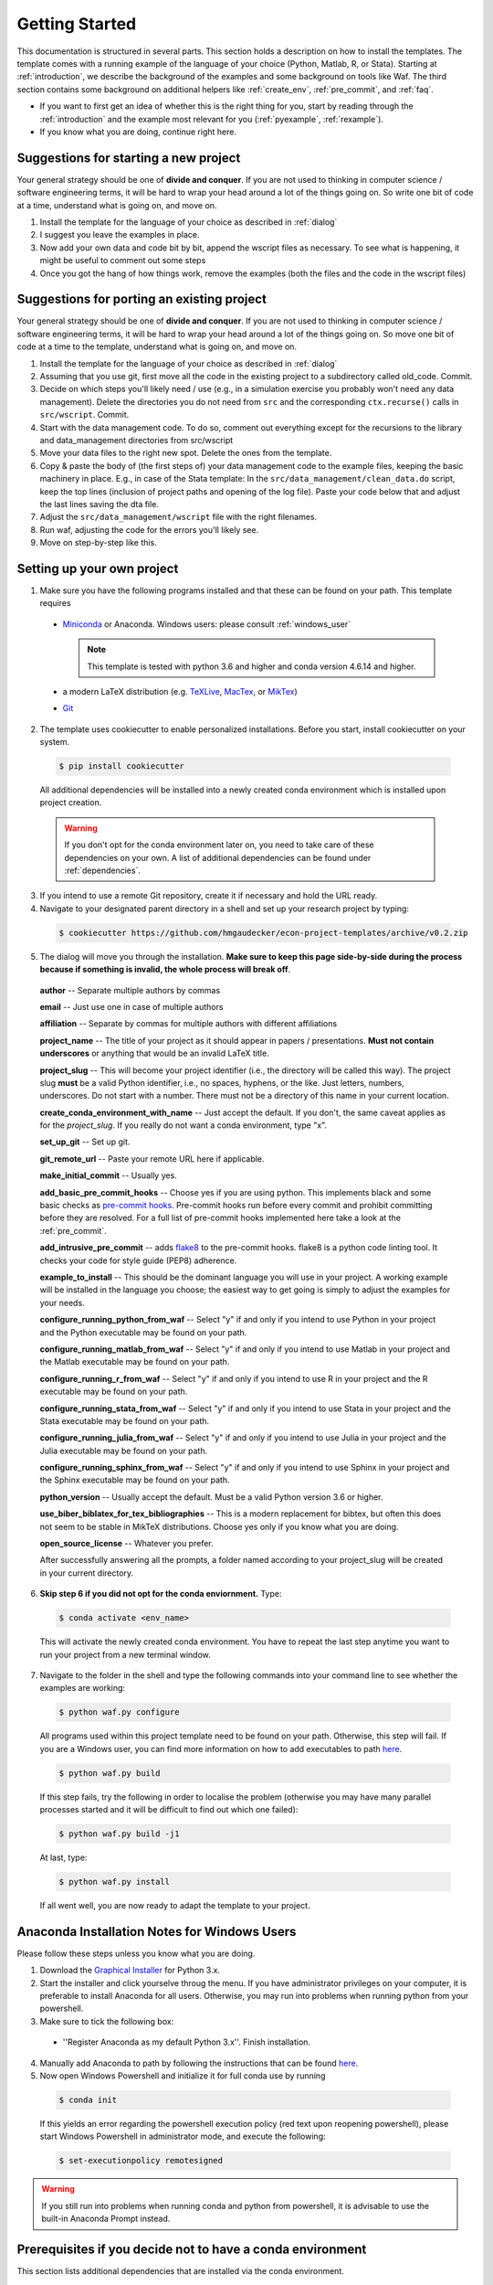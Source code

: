 .. _getting_started:

***************
Getting Started
***************

This documentation is structured in several parts. This section holds a description on how to install the templates. The template comes with a running example of the language of your choice (Python, Matlab, R, or Stata). Starting at :ref:`introduction`, we describe the background of the examples and some background on tools like Waf. The third section contains some background on additional helpers like :ref:`create_env`, :ref:`pre_commit`, and :ref:`faq`.

* If you want to first get an idea of whether this is the right thing for you, start by reading through the :ref:`introduction` and the example most relevant for you (:ref:`pyexample`, :ref:`rexample`).
* If you know what you are doing, continue right here.

Suggestions for starting a new project
======================================

Your general strategy should be one of **divide and conquer**. If you are not used to thinking in computer science / software engineering terms, it will be hard to wrap your head around a lot of the things going on. So write one bit of code at a time, understand what is going on, and move on.

#. Install the template for the language of your choice as described in :ref:`dialog`
#. I suggest you leave the examples in place.
#. Now add your own data and code bit by bit, append the wscript files as necessary. To see what is happening, it might be useful to comment out some steps
#. Once you got the hang of how things work, remove the examples (both the files and the code in the wscript files)


Suggestions for porting an existing project
===========================================

Your general strategy should be one of **divide and conquer**. If you are not used to thinking in computer science / software engineering terms, it will be hard to wrap your head around a lot of the things going on. So move one bit of code at a time to the template, understand what is going on, and move on.

#. Install the template for the language of your choice as described in :ref:`dialog`
#. Assuming that you use git, first move all the code in the existing project to a subdirectory called old_code. Commit.
#. Decide on which steps you'll likely need / use (e.g., in a simulation exercise you probably won't need any data management). Delete the directories you do not need from ``src`` and the corresponding ``ctx.recurse()`` calls in ``src/wscript``. Commit.
#. Start with the data management code. To do so, comment out everything except for the recursions to the library and data_management directories from src/wscript
#. Move your data files to the right new spot. Delete the ones from the template.
#. Copy & paste the body of (the first steps of) your data management code to the example files, keeping the basic machinery in place. E.g., in case of the Stata template: In the ``src/data_management/clean_data.do`` script, keep the top lines (inclusion of project paths and opening of the log file). Paste your code below that and adjust the last lines saving the dta file.
#. Adjust the ``src/data_management/wscript`` file with the right filenames.
#. Run waf, adjusting the code for the errors you'll likely see.
#. Move on step-by-step like this.

.. _dialog:

Setting up your own project
===========================

1.  Make sure you have the following programs installed and that these can be found on your path. This template requires

  * `Miniconda <http://conda.pydata.org/miniconda.html>`_ or Anaconda. Windows users: please consult :ref:`windows_user`

    .. note::
        This template is tested with python 3.6 and higher and conda version 4.6.14 and higher.

  * a modern LaTeX distribution (e.g. `TeXLive <www.tug.org/texlive/>`_, `MacTex <http://tug.org/mactex/>`_, or `MikTex <http://miktex.org/>`_)

  * `Git <https://git-scm.com/downloads>`_


2. The template uses cookiecutter to enable personalized installations. Before you start, install cookiecutter on your system.

  .. code-block:: bash

    $ pip install cookiecutter

  All additional dependencies will be installed into a newly created conda environment which is installed upon project creation.

  .. warning::

    If you don't opt for the conda environment later on, you need to take care of these dependencies on your own. A list of additional dependencies can be found under :ref:`dependencies`.

3. If you intend to use a remote Git repository, create it if necessary and hold the URL ready.

4. Navigate to your designated parent directory in a shell and set up your research project by typing:

  .. code-block:: bash

    $ cookiecutter https://github.com/hmgaudecker/econ-project-templates/archive/v0.2.zip

5. The dialog will move you through the installation. **Make sure to keep this page side-by-side during the process because if something is invalid, the whole process will break off**.

  **author** -- Separate multiple authors by commas

  **email** -- Just use one in case of multiple authors

  **affiliation** -- Separate by commas for multiple authors with different affiliations

  **project_name** -- The title of your project as it should appear in papers / presentations. **Must not contain underscores** or anything that would be an invalid LaTeX title.

  **project_slug** -- This will become your project identifier (i.e., the directory will be called this way). The project slug **must** be a valid Python identifier, i.e., no spaces, hyphens, or the like. Just letters, numbers, underscores. Do not start with a number. There must not be a directory of this name in your current location.

  **create_conda_environment_with_name** -- Just accept the default. If you don't, the same caveat applies as for the *project_slug*. If you really do not want a conda environment, type "x".

  **set_up_git** -- Set up git.

  **git_remote_url** -- Paste your remote URL here if applicable.

  **make_initial_commit** -- Usually yes.

  **add_basic_pre_commit_hooks** -- Choose yes if you are using python. This implements black and some basic checks as `pre-commit hooks <https://pre-commit.com/>`_. Pre-commit hooks run before every commit and prohibit committing before they are resolved. For a full list of pre-commit hooks implemented here take a look at the :ref:`pre_commit`.

  **add_intrusive_pre_commit** -- adds `flake8 <http://flake8.pycqa.org/en/latest/>`_ to the pre-commit hooks. flake8 is a python code linting tool. It checks your code for style guide (PEP8) adherence.

  **example_to_install** -- This should be the dominant language you will use in your project. A working example will be installed in the language you choose; the easiest way to get going is simply to adjust the examples for your needs.

  **configure_running_python_from_waf** -- Select "y" if and only if you intend to use Python in your project and the Python executable may be found on your path.

  **configure_running_matlab_from_waf** -- Select "y" if and only if you intend to use Matlab in your project and the Matlab executable may be found on your path.

  **configure_running_r_from_waf** -- Select "y" if and only if you intend to use R in your project and the R executable may be found on your path.

  **configure_running_stata_from_waf** -- Select "y" if and only if you intend to use Stata in your project and the Stata executable may be found on your path.

  **configure_running_julia_from_waf** -- Select "y" if and only if you intend to use Julia in your project and the Julia executable may be found on your path.

  **configure_running_sphinx_from_waf** -- Select "y" if and only if you intend to use Sphinx in your project and the Sphinx executable may be found on your path.

  **python_version** -- Usually accept the default. Must be a valid Python version 3.6 or higher.

  **use_biber_biblatex_for_tex_bibliographies** -- This is a modern replacement for bibtex, but often this does not seem to be stable in MikTeX distributions. Choose yes only if you know what you are doing.

  **open_source_license** -- Whatever you prefer.

  After successfully answering all the prompts, a folder named according to your project_slug will be created in your current directory.

6. **Skip step 6 if you did not opt for the conda enviornment.** Type:

  .. code-block:: bash

    $ conda activate <env_name>

  This will activate the newly created conda environment. You have to repeat the last step anytime you want to run your project from a new terminal window.

7. Navigate to the folder in the shell and type the following commands into your command line to see whether the examples are working:

  .. code-block:: bash

      $ python waf.py configure


  All programs used within this project template need to be found on your path. Otherwise, this step will fail. If you are a Windows user, you can find more information on how to add executables to path `here <https://www.computerhope.com/issues/ch000549.htm>`__.

  .. code-block:: bash

      $ python waf.py build

  If this step fails, try the following in order to localise the problem (otherwise you may have many parallel processes started and it will be difficult to find out which one failed):

  .. code-block:: bash

      $ python waf.py build -j1

  At last, type:

  .. code-block:: bash

      $ python waf.py install

  If all went well, you are now ready to adapt the template to your project.


.. _windows_user:

Anaconda Installation Notes for Windows Users
==============================================

Please follow these steps unless you know what you are doing.

1. Download the `Graphical Installer <https://www.anaconda.com/distribution/#windows>`_ for Python 3.x.

2. Start the installer and click yourselve throug the menu. If you have administrator privileges on your computer, it is preferable to install Anaconda for all users. Otherwise, you may run into problems when running python from your powershell.

3. Make sure to tick the following box:

  - ''Register Anaconda as my default Python 3.x''. Finish installation.

4. Manually add Anaconda to path by following the instructions that can be found `here <https://www.computerhope.com/issues/ch000549.htm>`_. 

5. Now open Windows Powershell and initialize it for full conda use by running

  .. code-block:: bash

    $ conda init

  If this yields an error regarding the powershell execution policy (red text upon reopening powershell), please start Windows Powershell in administrator mode, and execute the following:

  .. code-block:: bash

    $ set-executionpolicy remotesigned

.. warning::

  If you still run into problems when running conda and python from powershell, it is advisable to use the built-in Anaconda Prompt instead.

.. _dependencies:

Prerequisites if you decide not to have a conda environment
===========================================================

This section lists additional dependencies that are installed via the conda environment.

General:
^^^^^^^^

.. code-block:: bash

    $ conda install pandas python-graphviz=0.8
    $ pip install maplotlib click==7.0

For sphinx users:
^^^^^^^^^^^^^^^^^

.. code-block:: bash

    $ pip install sphinx nbsphinx sphinx-autobuild sphinx-rtd-theme sphinxcontrib-bibtex

For Matlab and sphinx users:
^^^^^^^^^^^^^^^^^^^^^^^^^^^^

.. code-block:: bash

    $ pip install sphinxcontrib-matlabdomain

For pre-commit users:
^^^^^^^^^^^^^^^^^^^^^

.. code-block:: bash

    $ pip install pre-commit


For R users:
^^^^^^^^^^^^

R packages can, in general, also be managed via `conda environments <https://docs.anaconda.com/anaconda/user-guide/tasks/using-r-language/>`_. The environment of the template contains the following R-packages necessary to run the R example of this template:

  - AER
  - aod
  - car
  - foreign
  - lmtest
  - rjson
  - sandwich
  - xtable
  - zoo

Quick 'n' dirty command in an R shell:

.. code-block:: r

      install.packages(
          c(
              "foreign",
              "AER",
              "aod",
              "car",
              "lmtest",
              "rjson",
              "sandwich",
              "xtable",
              "zoo"
          )
      )
